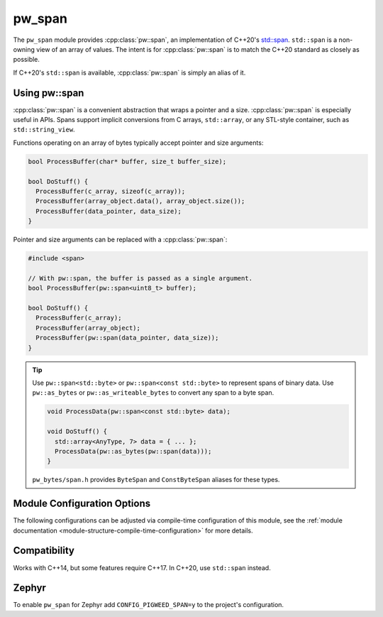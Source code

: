 .. _module-pw_span:

=======
pw_span
=======
The ``pw_span`` module provides :cpp:class:`pw::span`, an implementation of
C++20's `std::span <https://en.cppreference.com/w/cpp/container/span>`_.
``std::span`` is a non-owning view of an array of values. The intent is for
:cpp:class:`pw::span` is to match the C++20 standard as closely as possible.

If C++20's ``std::span`` is available, :cpp:class:`pw::span` is simply an alias
of it.

--------------
Using pw::span
--------------
:cpp:class:`pw::span` is a convenient abstraction that wraps a pointer and a
size. :cpp:class:`pw::span` is especially useful in APIs. Spans support implicit
conversions from C arrays, ``std::array``, or any STL-style container, such as
``std::string_view``.

Functions operating on an array of bytes typically accept pointer and size
arguments:

.. code-block:: cpp

  bool ProcessBuffer(char* buffer, size_t buffer_size);

  bool DoStuff() {
    ProcessBuffer(c_array, sizeof(c_array));
    ProcessBuffer(array_object.data(), array_object.size());
    ProcessBuffer(data_pointer, data_size);
  }

Pointer and size arguments can be replaced with a :cpp:class:`pw::span`:

.. code-block:: cpp

  #include <span>

  // With pw::span, the buffer is passed as a single argument.
  bool ProcessBuffer(pw::span<uint8_t> buffer);

  bool DoStuff() {
    ProcessBuffer(c_array);
    ProcessBuffer(array_object);
    ProcessBuffer(pw::span(data_pointer, data_size));
  }

.. tip::

  Use ``pw::span<std::byte>`` or ``pw::span<const std::byte>`` to represent
  spans of binary data. Use ``pw::as_bytes`` or ``pw::as_writeable_bytes`` to
  convert any span to a byte span.

  .. code-block:: cpp

    void ProcessData(pw::span<const std::byte> data);

    void DoStuff() {
      std::array<AnyType, 7> data = { ... };
      ProcessData(pw::as_bytes(pw::span(data)));
    }

  ``pw_bytes/span.h`` provides ``ByteSpan`` and ``ConstByteSpan`` aliases for
  these types.

----------------------------
Module Configuration Options
----------------------------
The following configurations can be adjusted via compile-time configuration of
this module, see the
:ref:`module documentation <module-structure-compile-time-configuration>` for
more details.

.. c:macro:: PW_SPAN_ENABLE_ASSERTS

  PW_SPAN_ENABLE_ASSERTS controls whether pw_span's implementation includes
  asserts for detecting disallowed span operations at runtime. For C++20 and
  later, this replaces std::span with the custom implementation in pw_span to
  ensure bounds-checking asserts have been enabled.

  This defaults to disabled because of the significant increase in code size
  caused by enabling this feature. It's strongly recommended to enable this
  in debug and testing builds. This can be done by setting
  ``pw_span_ENABLE_ASSERTS`` to ``true`` in the GN build.

-------------
Compatibility
-------------
Works with C++14, but some features require C++17. In C++20, use ``std::span``
instead.

------
Zephyr
------
To enable ``pw_span`` for Zephyr add ``CONFIG_PIGWEED_SPAN=y`` to the project's
configuration.

